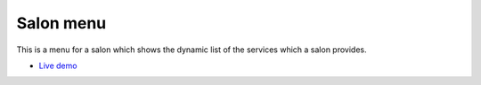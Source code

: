 *******
Salon menu
*******
This is a menu for a salon which shows the dynamic list of the services which a salon provides.

-  `Live demo <https://shop.ranchiblog.in/curlswavesmenu/>`_

